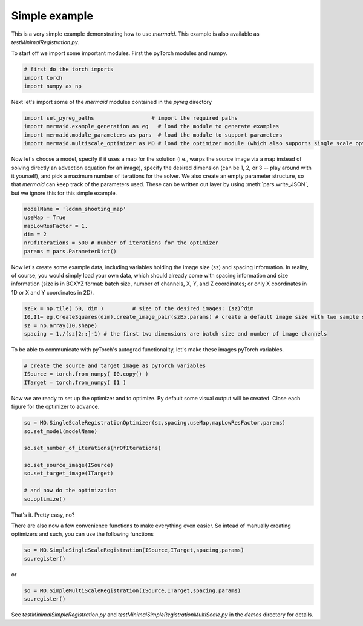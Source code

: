 .. todo::
   This documentation needs to be updated. For now have a look at testSimpleInterface.py in the demos directory for a simple example on how to compute registrations.

Simple example
==============

This is a very simple example demonstrating how to use *mermaid*. This example is also available as
*testMinimalRegistration.py*.

To start off we import some important modules. First the pyTorch modules and numpy.

.. code:: python

    # first do the torch imports
    import torch
    import numpy as np


Next let's import some of the *mermaid* modules contained in the *pyreg* directory

.. code:: python

    import set_pyreg_paths                  # import the required paths
    import mermaid.example_generation as eg   # load the module to generate examples
    import mermaid.module_parameters as pars  # load the module to support parameters
    import mermaid.multiscale_optimizer as MO # load the optimizer module (which also supports single scale optimization)


Now let's choose a model, specify if it uses a map for the solution (i.e., warps the source image via a map
instead of solving directly an advection equation for an image), specify the desired dimension (can be 1, 2, or 3 --
play around with it yourself), and pick a maximum number of iterations for the solver. We also create an empty
parameter structure, so that *mermaid* can keep track of the parameters used. These can be written out layer by using
:meth:`pars.write_JSON`, but we ignore this for this simple example.

.. code:: python

    modelName = 'lddmm_shooting_map'
    useMap = True
    mapLowResFactor = 1.
    dim = 2
    nrOfIterations = 500 # number of iterations for the optimizer
    params = pars.ParameterDict()


Now let's create some example data, including variables holding the image size (sz) and spacing information.
In reality, of course, you would simply load your own data, which should already come with spacing information
and size information (size is in BCXYZ format: batch size, number of channels, X, Y, and Z coordinates; or only X
coordinates in 1D or X and Y coordinates in 2D).

.. code:: python

    szEx = np.tile( 50, dim )         # size of the desired images: (sz)^dim
    I0,I1= eg.CreateSquares(dim).create_image_pair(szEx,params) # create a default image size with two sample squares
    sz = np.array(I0.shape)
    spacing = 1./(sz[2::]-1) # the first two dimensions are batch size and number of image channels


To be able to communicate with pyTorch's autograd functionality, let's make these images pyTorch variables.

.. code:: python

    # create the source and target image as pyTorch variables
    ISource = torch.from_numpy( I0.copy() )
    ITarget = torch.from_numpy( I1 )


Now we are ready to set up the optimizer and to optimize. By default some visual output will be created.
Close each figure for the optimizer to advance.

.. code:: python

    so = MO.SingleScaleRegistrationOptimizer(sz,spacing,useMap,mapLowResFactor,params)
    so.set_model(modelName)

    so.set_number_of_iterations(nrOfIterations)

    so.set_source_image(ISource)
    so.set_target_image(ITarget)

    # and now do the optimization
    so.optimize()


That's it. Pretty easy, no?

There are also now a few convenience functions to make everything even easier. So intead of manually creating optimizers and such, you can use the following functions

.. code:: python

   so = MO.SimpleSingleScaleRegistration(ISource,ITarget,spacing,params)
   so.register()

or

.. code:: python

   so = MO.SimpleMultiScaleRegistration(ISource,ITarget,spacing,params)
   so.register()

   
See *testMinimalSimpleRegistration.py* and *testMinimalSimpleRegistrationMultiScale.py* in the *demos* directory for details.


